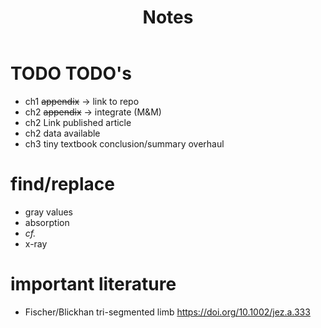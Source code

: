 #+title: Notes

* TODO TODO's
+ ch1 +appendix+ -> link to repo
+ ch2 +appendix+ -> integrate (M&M)
+ ch2 Link published article
+ ch2 data available
+ ch3 tiny textbook conclusion/summary overhaul

* find/replace
+ gray values
+ absorption
+ \emph{cf.}
+ x-ray


* important literature
+ Fischer/Blickhan tri-segmented limb https://doi.org/10.1002/jez.a.333
